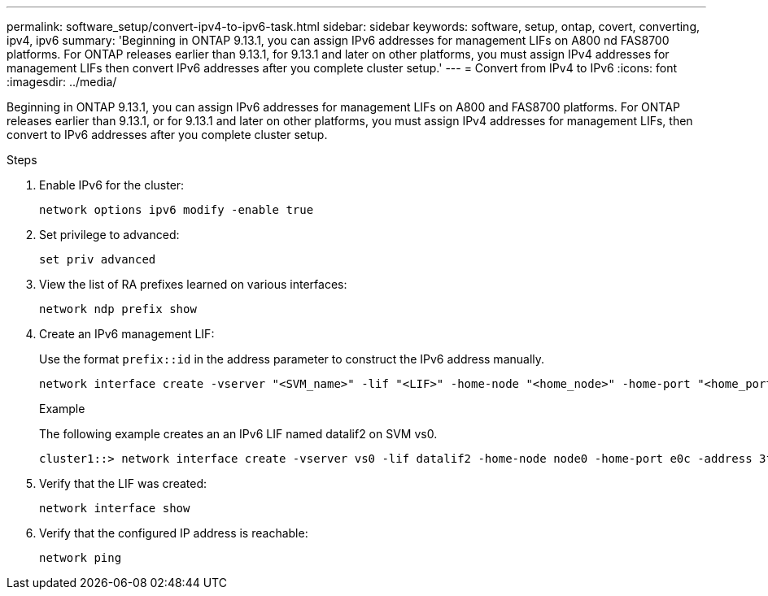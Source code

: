---
permalink: software_setup/convert-ipv4-to-ipv6-task.html
sidebar: sidebar
keywords: software, setup, ontap, covert, converting, ipv4, ipv6
summary: 'Beginning in ONTAP 9.13.1, you can assign IPv6 addresses for management LIFs on A800 nd FAS8700 platforms.  For ONTAP releases earlier than 9.13.1, for 9.13.1 and later on other platforms, you must assign IPv4 addresses for management LIFs then convert IPv6 addresses after you complete cluster setup.'
---
= Convert from IPv4 to IPv6
:icons: font
:imagesdir: ../media/

[.lead]
Beginning in ONTAP 9.13.1, you can assign IPv6 addresses for management LIFs on A800 and FAS8700 platforms.  For ONTAP releases earlier than 9.13.1, or for 9.13.1 and later on other platforms, you must assign IPv4 addresses for management LIFs, then convert to IPv6 addresses after you complete cluster setup.

.Steps
 
. Enable IPv6 for the cluster:  
+
[source, cli]
----
network options ipv6 modify -enable true
----

. Set privilege to advanced: 
+
[source, cli]
----
set priv advanced
----

. View the list of RA prefixes learned on various interfaces:
+
[source, cli]
----
network ndp prefix show
----

. Create an IPv6 management LIF:
+
Use the format `prefix::id` in the address parameter to construct the IPv6 address manually.
+ 
[source, cli]
----
network interface create -vserver "<SVM_name>" -lif "<LIF>" -home-node "<home_node>" -home-port "<home_port>" -address "<IPv6prefix::id>" -netmask-length "<netmask_length>" -failover-policy "<policy>"" -service-policy "<service_policy>" -auto-revert true
----
+
.Example
+
The following example creates an an IPv6 LIF named datalif2 on SVM vs0. 
+
----
cluster1::> network interface create -vserver vs0 -lif datalif2 -home-node node0 -home-port e0c -address 3ffe:1::aaaa -netmask-length 64 -failover-policy broadcast-domain-wide -service-policy default-data-files -auto-revert true
----

. Verify that the LIF was created: 
+ 
[source, cli]
----
network interface show
----

. Verify that the configured IP address is reachable: 
+ 
[source, cli]
----
network ping
----


// 2023 May 03, Jira 782